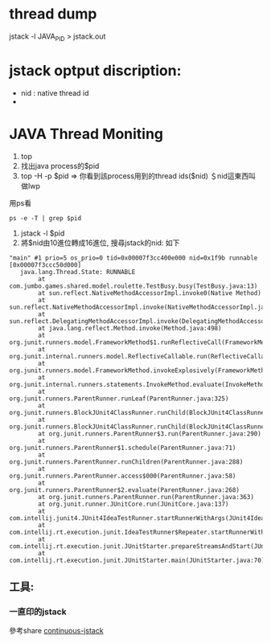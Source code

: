 * thread dump
 jstack -l JAVA_PID > jstack.out
* jstack optput discription:
- nid : native thread id
- 

* JAVA Thread Moniting
1. top 
2. 找出java process的$pid
3. top -H -p $pid => 你看到該process用到的thread ids($nid) ＄nid這東西叫做lwp
用ps看 
#+BEGIN_SRC 
 ps -e -T | grep $pid
#+END_SRC
4. jstack -l $pid
5. 將$nid由10進位轉成16進位, 搜尋jstack的nid: 如下
#+BEGIN_SRC ｜
"main" #1 prio=5 os_prio=0 tid=0x00007f3cc400e000 nid=0x1f9b runnable [0x00007f3ccc50d000]
   java.lang.Thread.State: RUNNABLE
        at com.jumbo.games.shared.model.roulette.TestBusy.busy(TestBusy.java:13)
        at sun.reflect.NativeMethodAccessorImpl.invoke0(Native Method)
        at sun.reflect.NativeMethodAccessorImpl.invoke(NativeMethodAccessorImpl.java:62)
        at sun.reflect.DelegatingMethodAccessorImpl.invoke(DelegatingMethodAccessorImpl.java:43)
        at java.lang.reflect.Method.invoke(Method.java:498)
        at org.junit.runners.model.FrameworkMethod$1.runReflectiveCall(FrameworkMethod.java:50)
        at org.junit.internal.runners.model.ReflectiveCallable.run(ReflectiveCallable.java:12)
        at org.junit.runners.model.FrameworkMethod.invokeExplosively(FrameworkMethod.java:47)
        at org.junit.internal.runners.statements.InvokeMethod.evaluate(InvokeMethod.java:17)
        at org.junit.runners.ParentRunner.runLeaf(ParentRunner.java:325)
        at org.junit.runners.BlockJUnit4ClassRunner.runChild(BlockJUnit4ClassRunner.java:78)
        at org.junit.runners.BlockJUnit4ClassRunner.runChild(BlockJUnit4ClassRunner.java:57)
        at org.junit.runners.ParentRunner$3.run(ParentRunner.java:290)
        at org.junit.runners.ParentRunner$1.schedule(ParentRunner.java:71)
        at org.junit.runners.ParentRunner.runChildren(ParentRunner.java:288)
        at org.junit.runners.ParentRunner.access$000(ParentRunner.java:58)
        at org.junit.runners.ParentRunner$2.evaluate(ParentRunner.java:268)
        at org.junit.runners.ParentRunner.run(ParentRunner.java:363)
        at org.junit.runner.JUnitCore.run(JUnitCore.java:137)
        at com.intellij.junit4.JUnit4IdeaTestRunner.startRunnerWithArgs(JUnit4IdeaTestRunner.java:68)
        at com.intellij.rt.execution.junit.IdeaTestRunner$Repeater.startRunnerWithArgs(IdeaTestRunner.java:47)
        at com.intellij.rt.execution.junit.JUnitStarter.prepareStreamsAndStart(JUnitStarter.java:242)
        at com.intellij.rt.execution.junit.JUnitStarter.main(JUnitStarter.java:70)
#+END_SRC
** 工具:
*** 一直印的jstack
    參考share [[file:threaddump_linux_jstack-continuous.sh][continuous-jstack]]

